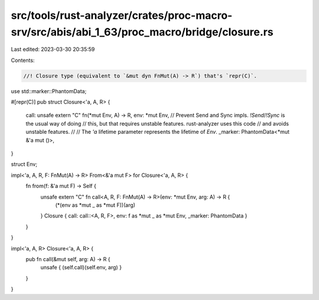 src/tools/rust-analyzer/crates/proc-macro-srv/src/abis/abi_1_63/proc_macro/bridge/closure.rs
============================================================================================

Last edited: 2023-03-30 20:35:59

Contents:

.. code-block:: rs

    //! Closure type (equivalent to `&mut dyn FnMut(A) -> R`) that's `repr(C)`.

use std::marker::PhantomData;

#[repr(C)]
pub struct Closure<'a, A, R> {
    call: unsafe extern "C" fn(*mut Env, A) -> R,
    env: *mut Env,
    // Prevent Send and Sync impls. `!Send`/`!Sync` is the usual way of doing
    // this, but that requires unstable features. rust-analyzer uses this code
    // and avoids unstable features.
    //
    // The `'a` lifetime parameter represents the lifetime of `Env`.
    _marker: PhantomData<*mut &'a mut ()>,
}

struct Env;

impl<'a, A, R, F: FnMut(A) -> R> From<&'a mut F> for Closure<'a, A, R> {
    fn from(f: &'a mut F) -> Self {
        unsafe extern "C" fn call<A, R, F: FnMut(A) -> R>(env: *mut Env, arg: A) -> R {
            (*(env as *mut _ as *mut F))(arg)
        }
        Closure { call: call::<A, R, F>, env: f as *mut _ as *mut Env, _marker: PhantomData }
    }
}

impl<'a, A, R> Closure<'a, A, R> {
    pub fn call(&mut self, arg: A) -> R {
        unsafe { (self.call)(self.env, arg) }
    }
}


